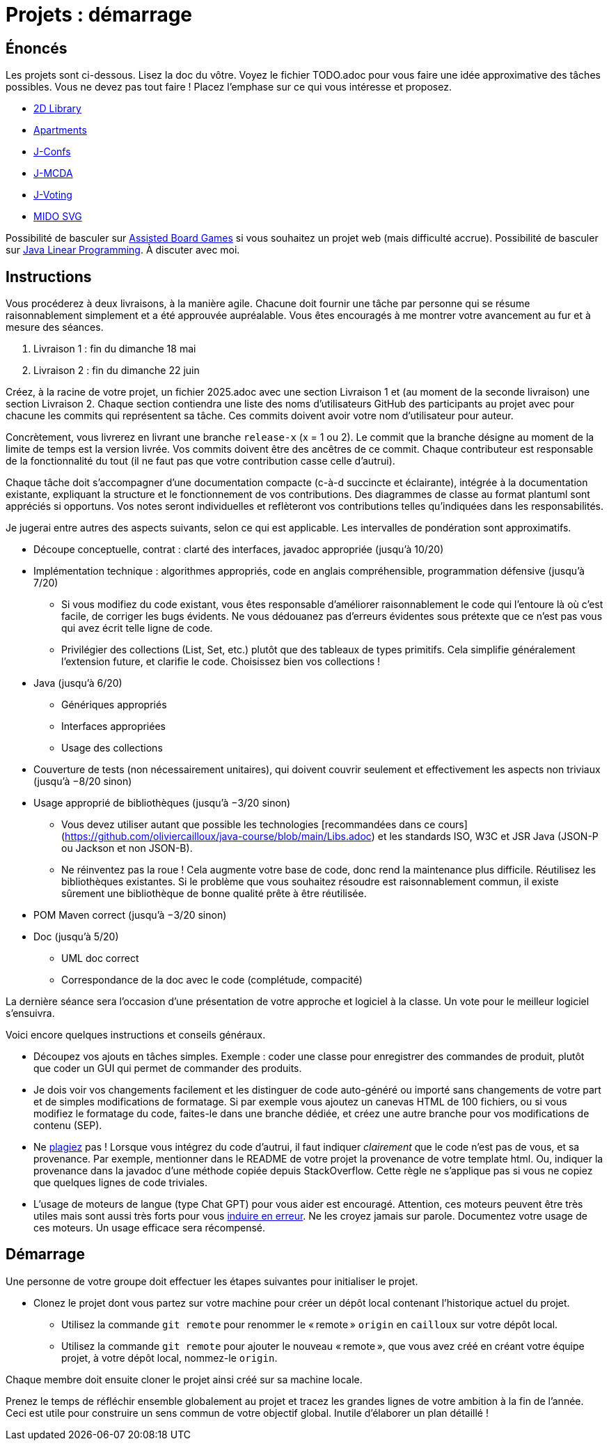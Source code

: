= Projets : démarrage

== Énoncés
Les projets sont ci-dessous. 
Lisez la doc du vôtre.
Voyez le fichier TODO.adoc pour vous faire une idée approximative des tâches possibles. Vous ne devez pas tout faire ! Placez l’emphase sur ce qui vous intéresse et proposez.

* https://github.com/oliviercailloux/2D-Library[2D Library]
* https://github.com/oliviercailloux/Apartments[Apartments]
* https://github.com/oliviercailloux/J-Confs[J-Confs]
* https://github.com/oliviercailloux/JMCDA-base[J-MCDA]
* https://github.com/oliviercailloux/J-Voting[J-Voting]
* https://github.com/oliviercailloux/MIDO-SVG[MIDO SVG]
//* https://github.com/oliviercailloux/Teach-spreadsheets[Teach spreadsheets]

Possibilité de basculer sur https://github.com/oliviercailloux/Assisted-Board-Games[Assisted Board Games] si vous souhaitez un projet web (mais difficulté accrue). 
Possibilité de basculer sur https://github.com/oliviercailloux/JLP[Java Linear Programming]. 
À discuter avec moi.

== Instructions
Vous procéderez à deux livraisons, à la manière agile. Chacune doit fournir une tâche par personne qui se résume raisonnablement simplement et a été approuvée aupréalable. Vous êtes encouragés à me montrer votre avancement au fur et à mesure des séances.

. Livraison 1 : fin du dimanche 18 mai
. Livraison 2 : fin du dimanche 22 juin

Créez, à la racine de votre projet, un fichier 2025.adoc avec une section Livraison 1 et (au moment de la seconde livraison) une section Livraison 2. Chaque section contiendra une liste des noms d’utilisateurs GitHub des participants au projet avec pour chacune les commits qui représentent sa tâche. Ces commits doivent avoir votre nom d’utilisateur pour auteur.

Concrètement, vous livrerez en livrant une branche `release-x` (x = 1 ou 2). Le commit que la branche désigne au moment de la limite de temps est la version livrée.
Vos commits doivent être des ancêtres de ce commit. Chaque contributeur est responsable de la fonctionnalité du tout (il ne faut pas que votre contribution casse celle d’autrui).

Chaque tâche doit s’accompagner d’une documentation compacte (c-à-d succincte et éclairante), intégrée à la documentation existante, expliquant la structure et le fonctionnement de vos contributions. Des diagrammes de classe au format plantuml sont appréciés si opportuns.
Vos notes seront individuelles et reflèteront vos contributions telles qu’indiquées dans les responsabilités.

Je jugerai entre autres des aspects suivants, selon ce qui est applicable. Les intervalles de pondération sont approximatifs.

* Découpe conceptuelle, contrat : clarté des interfaces, javadoc appropriée (jusqu’à 10/20)
* Implémentation technique : algorithmes appropriés, code en anglais compréhensible, programmation défensive (jusqu’à 7/20)
** Si vous modifiez du code existant, vous êtes responsable d’améliorer raisonnablement le code qui l’entoure là où c’est facile, de corriger les bugs évidents. Ne vous dédouanez pas d’erreurs évidentes sous prétexte que ce n’est pas vous qui avez écrit telle ligne de code.
** Privilégier des collections (List, Set, etc.) plutôt que des tableaux de types primitifs. Cela simplifie généralement l’extension future, et clarifie le code. Choisissez bien vos collections !
* Java (jusqu’à 6/20)
** Génériques appropriés
** Interfaces appropriées
** Usage des collections
* Couverture de tests (non nécessairement unitaires), qui doivent couvrir seulement et effectivement les aspects non triviaux (jusqu’à −8/20 sinon)
* Usage approprié de bibliothèques (jusqu’à −3/20 sinon)
** Vous devez utiliser autant que possible les technologies [recommandées dans ce cours](https://github.com/oliviercailloux/java-course/blob/main/Libs.adoc) et les standards ISO, W3C et JSR Java (JSON-P ou Jackson et non JSON-B).
** Ne réinventez pas la roue ! Cela augmente votre base de code, donc rend la maintenance plus difficile. Réutilisez les bibliothèques existantes. Si le problème que vous souhaitez résoudre est raisonnablement commun, il existe sûrement une bibliothèque de bonne qualité prête à être réutilisée.
* POM Maven correct (jusqu’à −3/20 sinon)
* Doc (jusqu’à 5/20)
** UML doc correct
** Correspondance de la doc avec le code (complétude, compacité)

La dernière séance sera l’occasion d’une présentation de votre approche et logiciel à la classe. Un vote pour le meilleur logiciel s’ensuivra.

Voici encore quelques instructions et conseils généraux.

* Découpez vos ajouts en tâches simples. Exemple : coder une classe pour enregistrer des commandes de produit, plutôt que coder un GUI qui permet de commander des produits.
* [[SEP]] Je dois voir vos changements facilement et les distinguer de code auto-généré ou importé sans changements de votre part et de simples modifications de formatage. Si par exemple vous ajoutez un canevas HTML de 100 fichiers, ou si vous modifiez le formatage du code, faites-le dans une branche dédiée, et créez une autre branche pour vos modifications de contenu (SEP).
* [[PLAGIAT]] Ne https://fr.wikipedia.org/wiki/Plagiat[plagiez] pas ! Lorsque vous intégrez du code d’autrui, il faut indiquer _clairement_ que le code n’est pas de vous, et sa provenance. Par exemple, mentionner dans le README de votre projet la provenance de votre template html. Ou, indiquer la provenance dans la javadoc d’une méthode copiée depuis StackOverflow. Cette règle ne s’applique pas si vous ne copiez que quelques lignes de code triviales.
* L’usage de moteurs de langue (type Chat GPT) pour vous aider est encouragé. Attention, ces moteurs peuvent être très utiles mais sont aussi très forts pour vous https://www.youtube.com/watch?v=R2fjRbc9Sa0[induire en erreur]. Ne les croyez jamais sur parole. Documentez votre usage de ces moteurs. Un usage efficace sera récompensé.

== Démarrage
Une personne de votre groupe doit effectuer les étapes suivantes pour initialiser le projet.

* Clonez le projet dont vous partez sur votre machine pour créer un dépôt local contenant l’historique actuel du projet.
** Utilisez la commande `git remote` pour renommer le « remote » `origin` en `cailloux` sur votre dépôt local.
** Utilisez la commande `git remote` pour ajouter le nouveau « remote », que vous avez créé en créant votre équipe projet, à votre dépôt local, nommez-le `origin`.

Chaque membre doit ensuite cloner le projet ainsi créé sur sa machine locale.

Prenez le temps de réfléchir ensemble globalement au projet et tracez les grandes lignes de votre ambition à la fin de l’année. 
Ceci est utile pour construire un sens commun de votre objectif global.
Inutile d’élaborer un plan détaillé ! 
